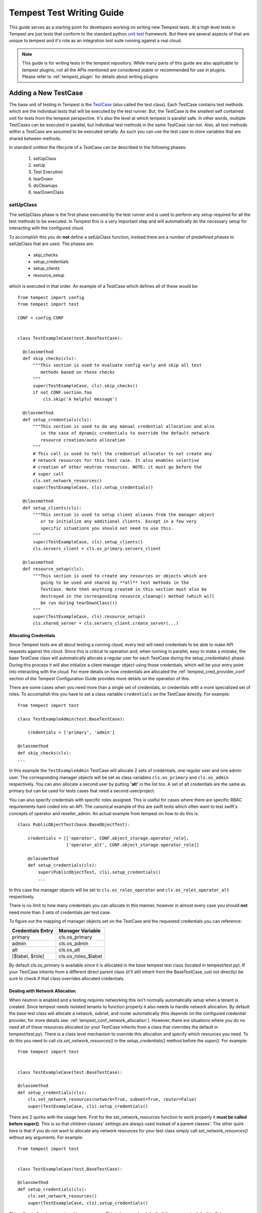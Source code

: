 .. _tempest_test_writing:

Tempest Test Writing Guide
##########################

This guide serves as a starting point for developers working on writing new
Tempest tests. At a high level tests in Tempest are just tests that conform to
the standard python `unit test`_ framework. But there are several aspects of
that are unique to tempest and it's role as an integration test suite running
against a real cloud.

.. _unit test: https://docs.python.org/3.6/library/unittest.html

.. note:: This guide is for writing tests in the tempest repository. While many
          parts of this guide are also applicable to tempest plugins, not all
          the APIs mentioned are considered stable or recommended for use in
          plugins. Please refer to :ref:`tempest_plugin` for details about
          writing plugins


Adding a New TestCase
=====================

The base unit of testing in Tempest is the `TestCase`_ (also called the test
class). Each TestCase contains test methods which are the individual tests that
will be executed by the test runner. But, the TestCase is the smallest self
contained unit for tests from the tempest perspective. It's also the level at
which tempest is parallel safe. In other words, multiple TestCases can be
executed in parallel, but individual test methods in the same TestCase can not.
Also, all test methods within a TestCase are assumed to be executed serially. As
such you can use the test case to store variables that are shared between
methods.

.. _TestCase: https://docs.python.org/3.6/library/unittest.html#unittest.TestCase

In standard unittest the lifecycle of a TestCase can be described in the
following phases:

 #. setUpClass
 #. setUp
 #. Test Execution
 #. tearDown
 #. doCleanups
 #. tearDownClass

setUpClass
----------

The setUpClass phase is the first phase executed by the test runner and is used
to perform any setup required for all the test methods to be executed. In
Tempest this is a very important step and will automatically do the necessary
setup for interacting with the configured cloud.

To accomplish this you do **not** define a setUpClass function, instead there
are a number of predefined phases to setUpClass that are used. The phases are:

 * skip_checks
 * setup_credentials
 * setup_clients
 * resource_setup

which is executed in that order. An example of a TestCase which defines all
of these would be::

  from tempest import config
  from tempest import test

  CONF = config.CONF


  class TestExampleCase(test.BaseTestCase):

    @classmethod
    def skip_checks(cls):
        """This section is used to evaluate config early and skip all test
           methods based on these checks
        """
        super(TestExampleCase, cls).skip_checks()
        if not CONF.section.foo
            cls.skip('A helpful message')

    @classmethod
    def setup_credentials(cls):
        """This section is used to do any manual credential allocation and also
           in the case of dynamic credentials to override the default network
           resource creation/auto allocation
        """
        # This call is used to tell the credential allocator to not create any
        # network resources for this test case. It also enables selective
        # creation of other neutron resources. NOTE: it must go before the
        # super call
        cls.set_network_resources()
        super(TestExampleCase, cls).setup_credentials()

    @classmethod
    def setup_clients(cls):
        """This section is used to setup client aliases from the manager object
           or to initialize any additional clients. Except in a few very
           specific situations you should not need to use this.
        """
        super(TestExampleCase, cls).setup_clients()
        cls.servers_client = cls.os_primary.servers_client

    @classmethod
    def resource_setup(cls):
        """This section is used to create any resources or objects which are
           going to be used and shared by **all** test methods in the
           TestCase. Note then anything created in this section must also be
           destroyed in the corresponding resource_cleanup() method (which will
           be run during tearDownClass())
        """
        super(TestExampleCase, cls).resource_setup()
        cls.shared_server = cls.servers_client.create_server(...)

.. _credentials:

Allocating Credentials
''''''''''''''''''''''

Since Tempest tests are all about testing a running cloud, every test will need
credentials to be able to make API requests against the cloud. Since this is
critical to operation and, when running in parallel, easy to make a mistake,
the base TestCase class will automatically allocate a regular user for each
TestCase during the setup_credentials() phase. During this process it will also
initialize a client manager object using those credentials, which will be your
entry point into interacting with the cloud. For more details on how credentials
are allocated the :ref:`tempest_cred_provider_conf` section of the Tempest
Configuration Guide provides more details on the operation of this.

There are some cases when you need more than a single set of credentials, or
credentials with a more specialized set of roles. To accomplish this you have
to set a class variable ``credentials`` on the TestCase directly. For example::

    from tempest import test

    class TestExampleAdmin(test.BaseTestCase):

        credentials = ['primary', 'admin']

    @classmethod
    def skip_checks(cls):
    ...

In this example the ``TestExampleAdmin`` TestCase will allocate 2 sets of
credentials, one regular user and one admin user. The corresponding manager
objects will be set as class variables ``cls.os_primary`` and ``cls.os_admin``
respectively. You can also allocate a second user by putting **'alt'** in the
list too. A set of alt credentials are the same as primary but can be used
for tests cases that need a second user/project.

You can also specify credentials with specific roles assigned. This is useful
for cases where there are specific RBAC requirements hard coded into an API.
The canonical example of this are swift tests which often want to test swift's
concepts of operator and reseller_admin. An actual example from tempest on how
to do this is::

    class PublicObjectTest(base.BaseObjectTest):

        credentials = [['operator', CONF.object_storage.operator_role],
                       ['operator_alt', CONF.object_storage.operator_role]]

        @classmethod
        def setup_credentials(cls):
            super(PublicObjectTest, cls).setup_credentials()
            ...

In this case the manager objects will be set to ``cls.os_roles_operator`` and
``cls.os_roles_operator_alt`` respectively.


There is no limit to how many credentials you can allocate in this manner,
however in almost every case you should **not** need more than 3 sets of
credentials per test case.

To figure out the mapping of manager objects set on the TestCase and the
requested credentials you can reference:

+-------------------+---------------------+
| Credentials Entry | Manager Variable    |
+===================+=====================+
| primary           | cls.os_primary      |
+-------------------+---------------------+
| admin             | cls.os_admin        |
+-------------------+---------------------+
| alt               | cls.os_alt          |
+-------------------+---------------------+
| [$label, $role]   | cls.os_roles_$label |
+-------------------+---------------------+

By default cls.os_primary is available since it is allocated in the base tempest test
class (located in tempest/test.py). If your TestCase inherits from a different
direct parent class (it'll still inherit from the BaseTestCase, just not
directly) be sure to check if that class overrides allocated credentials.

Dealing with Network Allocation
'''''''''''''''''''''''''''''''

When neutron is enabled and a testing requires networking this isn't normally
automatically setup when a tenant is created. Since tempest needs isolated
tenants to function properly it also needs to handle network allocation. By
default the base test class will allocate a network, subnet, and router
automatically (this depends on the configured credential provider, for more
details see: :ref:`tempest_conf_network_allocation`). However, there are
situations where you do no need all of these resources allocated (or your
TestCase inherits from a class that overrides the default in tempest/test.py).
There is a class level mechanism to override this allocation and specify which
resources you need. To do this you need to call `cls.set_network_resources()`
in the `setup_credentials()` method before the `super()`. For example::

  from tempest import test


  class TestExampleCase(test.BaseTestCase):

  @classmethod
  def setup_credentials(cls):
      cls.set_network_resources(network=True, subnet=True, router=False)
      super(TestExampleCase, cls).setup_credentials()

There are 2 quirks with the usage here. First for the set_network_resources
function to work properly it **must be called before super()**. This is so
that children classes' settings are always used instead of a parent classes'.
The other quirk here is that if you do not want to allocate any network
resources for your test class simply call `set_network_resources()` without
any arguments. For example::

  from tempest import test


  class TestExampleCase(test.BaseTestCase):

  @classmethod
  def setup_credentials(cls):
      cls.set_network_resources()
      super(TestExampleCase, cls).setup_credentials()

This will not allocate any networking resources. This is because by default all
the arguments default to False.

It's also worth pointing out that it is common for base test classes for
different services (and scenario tests) to override this setting. When
inheriting from classes other than the base TestCase in tempest/test.py it is
worth checking the immediate parent for what is set to determine if your
class needs to override that setting.

Interacting with Credentials and Clients
========================================

Once you have your basic TestCase setup you'll want to start writing tests. To
do that you need to interact with an OpenStack deployment. This section will
cover how credentials and clients are used inside of Tempest tests.


Manager Objects
---------------

The primary interface with which you interact with both credentials and
API clients is the client manager object. These objects are created
automatically by the base test class as part of credential setup (for more
details see the previous :ref:`credentials` section). Each manager object is
initialized with a set of credentials and has each client object already setup
to use that set of credentials for making all the API requests. Each client is
accessible as a top level attribute on the manager object. So to start making
API requests you just access the client's method for making that call and the
credentials are already setup for you. For example if you wanted to make an API
call to create a server in Nova::

  from tempest import test


  class TestExampleCase(test.BaseTestCase):
    def test_example_create_server(self):
      self.os_primary.servers_client.create_server(...)

is all you need to do. As described previously, in the above example the
``self.os_primary`` is created automatically because the base test class sets the
``credentials`` attribute to allocate a primary credential set and initializes
the client manager as ``self.os_primary``. This same access pattern can be used
for all of the clients in Tempest.

Credentials Objects
-------------------

In certain cases you need direct access to the credentials (the most common
use case would be an API request that takes a user or project id in the request
body). If you're in a situation where you need to access this you'll need to
access the ``credentials`` object which is allocated from the configured
credential provider in the base test class. This is accessible from the manager
object via the manager's ``credentials`` attribute. For example::

  from tempest import test


  class TestExampleCase(test.BaseTestCase):
    def test_example_create_server(self):
      credentials = self.os_primary.credentials

The credentials object provides access to all of the credential information you
would need to make API requests. For example, building off the previous
example::

  from tempest import test


  class TestExampleCase(test.BaseTestCase):
    def test_example_create_server(self):
      credentials = self.os_primary.credentials
      username = credentials.username
      user_id = credentials.user_id
      password = credentials.password
      tenant_id = credentials.tenant_id
